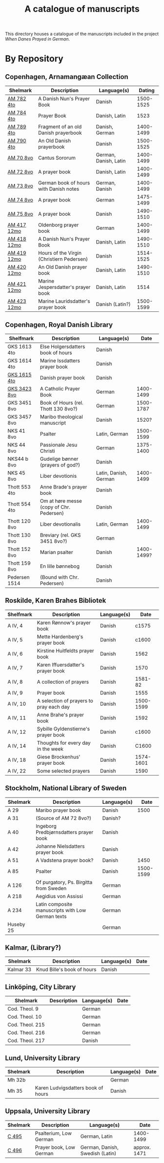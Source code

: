 #+TITLE: A catalogue of manuscripts
This directory houses a catalogue of the manuscripts included in the project /When Danes Prayed in German/.

* By Repository
** Copenhagen, Arnamangæan Collection
|-------------+-------------------------------------------+-----------------------+-----------|
| Shelmark    | Description                               | Language(s)           |    Dating |
|-------------+-------------------------------------------+-----------------------+-----------|
| [[file:org/AM04-0782.org][AM 782 4to]]  | A Danish Nun's Prayer Book                | Danish                | 1500-1525 |
| [[file:org/AM04-0784.org][AM 784 4to]]  | Prayer Book                               | Danish, Latin         |      1523 |
| [[file:org/AM04-0789.org][AM 789 4to]]  | Fragment of an old Danish prayerbook                  | Danish, German        | 1400-1499 |
| [[file:org/AM04-0790.org][AM 790 4to]]  | An Old Danish prayerbook                  | Danish                | 1500-1525 |
| [[file:org/AM08-0070.org][AM 70 8vo]]   | Cantus Sororum                            | German, Danish, Latin | 1400-1499 |
| [[file:org/AM08-0072.org][AM 72 8vo]]   | A prayer book                             | Danish, Latin         | 1400-1499 |
| [[file:org/AM08-0073.org][AM 73 8vo]]   | German book of hours with Danish notes    | German, Danish        | 1400-1499 |
| [[file:org/AM08-0074.org][AM 74 8vo]]   | A prayer book                             | German                | 1475-1499 |
| [[file:org/AM08-0075.org][AM 75 8vo]]   | A prayer book                             | Danish                | 1490-1510 |
| [[file:org/AM12-0417.org][AM 417 12mo]] | Oldenborg prayer book                     | German                | 1400-1499 |
| [[file:org/AM12-0418.org][AM 418 12mo]] | A Danish Nun's Prayer Book                | Danish, Latin         | 1490-1510 |
| [[file:org/AM12-0419.org][AM 419 12mo]] | Hours of the Virgin (Christiern Pedersen) | Danish                | 1514-1525 |
| [[file:org/AM12-0420.org][AM 420 12mo]] | An Old Danish prayer book                 | Danish, Latin         | 1490-1510 |
| [[file:org/AM12-0421.org][AM 421 12mo]] | Marine Jespersdatter's prayer book        | Danish, Latin         |      1514 |
| [[file:org/AM12-0423.org][AM 423 12mo]] | Marine Lauridsdatter's prayer book        | Danish (Latin?)       | 1500-1599 |
|-------------+-------------------------------------------+-----------------------+-----------|
** Copenhagen, Royal Danish Library
|---------------+------------------------------------------+-----------------------+------------|
| Shelfmark     | Description                              | Language(s)           |       Date |
|---------------+------------------------------------------+-----------------------+------------|
| GKS 1613 4to  | Else Holgersdatters book of hours        | Danish                |            |
| GKS 1614 4to  | Marine Issdatters prayer book            | Danish                |            |
| [[file:org/GKS04-1615.org][GKS 1615 4to]]  | Danish prayer book                       | Danish                |            |
| [[file:org/GKS08-3423.org][GKS 3423 8vo]]  | A Catholic Prayer Book                   | German                |  1400-1499 |
| GKS 3451 8vo  | Book of Hours (rel. Thott 130 8vo?)      | German                |  1500-1787 |
| GKS 3457 8vo  | Maribo theological manuscript            | Danish                |      1520? |
| NKS 41 8vo    | Psalter                                  | Latin, German         |  1500-1599 |
| NKS 44 8vo    | Passionale Jesu Christi                  | German                |  1375-1400 |
| NKS44 b 8vo   | Gudelige bønner (prayers of god?)        | Danish                |            |
| NKS 45 8vo    | Liber devotionis                         | Latin, Danish, German |  1400-1499 |
| Thott 553 4to | Anne Brade's prayer book                 | Danish                |            |
| Thott 554 4to | Om at høre messe (copy of Chr. Pedersen) | Danish                |            |
| Thott 120 8vo | Liber devotionalis                       | Latin, German         |  1400-1499 |
| Thott 130 8vo | Breviary (rel. GKS 3451 8vo?)            | German                |            |
| Thott 152 8vo | Marian psalter                           | Danish                | 1400-1499? |
| Thott 159 8vo | En lille bønnebog                        | Danish                |            |
| Pedersen 1514 | (Bound with Chr. Pedersen)               | Danish                |            |
|---------------+------------------------------------------+-----------------------+------------|
** Roskilde, Karen Brahes Bibliotek
|-----------+-----------------------------------------+-------------+-----------|
| Shelfmark | Description                             | Language(s) | Date      |
|-----------+-----------------------------------------+-------------+-----------|
| A IV, 4   | Karen Rønnow's prayer book              | Danish      |     c1575 |
| A IV, 5   | Mette Hardenberg's prayer book          | Danish      |     c1600 |
| A IV, 6   | Kirstine Huitfeldts prayer book         | Danish      |      1562 |
| A IV, 7   | Karen Iffuersdatter's prayer book       | Danish      |      1570 |
| A IV, 8   | A collection of prayers                 | Danish      |   1581-82 |
| A IV, 9   | Prayer book                             | Danish      |      1555 |
| A IV, 10  | A selection of prayers to pray each day | Danish      | 1500-1599 |
| A IV, 11  | Anne Brahe's prayer book                | Danish      |      1592 |
| A IV, 12  | Sybille Gyldenstierne's prayer book     | Danish      |     c1600 |
| A IV, 14  | Thoughts for every day in the week      | Danish      |     C1600 |
| A IV, 18  | Giese Brockenhus' prayer book           | Danish      | 1574-1601 |
| A IV, 22  | Some selected prayers                   | Danish      |      1590 |
|-----------+-----------------------------------------+-------------+-----------|
** Stockholm, National Library of Sweden
|-----------+---------------------------------------------------+-------------+-----------|
| Shelmark  | Description                                       | Language(s) |      Date |
|-----------+---------------------------------------------------+-------------+-----------|
| A 29      | Maribo prayer book                                | Danish      |      1500 |
| A 31      | (Source of AM 72 8vo?)                            | Danish?     |           |
| A 40      | Ingeborg Predbjørnsdatters prayer book            | Danish      |           |
| A 42      | Johanne Nielsdatters prayer book                  | Danish      |           |
| A 51      | A Vadstena prayer book?                           | Danish      |      1450 |
| A 85      | Psalter                                           | Danish      | 1500-1599 |
| A 126     | Of purgatory, Ps. Birgitta from Sweden            | German      |           |
| A 218     | Aegidius von Assissi                              | German      |           |
| A 234     | Latin composite manuscripts with Low German texts | German      |           |
| Huseby 25 |                                                   | German      |           |
|-----------+---------------------------------------------------+-------------+-----------|
** Kalmar, (Library?)
|-----------+----------------------------+-------------+------|
| Shelmark  | Description                | Language(s) | Date |
|-----------+----------------------------+-------------+------|
| Kalmar 33 | Knud Bille's book of hours | Danish      |      |
|-----------+----------------------------+-------------+------|
** Linköping, City Library
|-----------------+------------------------------------+-------------+------|
| Shelmark        | Description                        | Language(s) | Date |
|-----------------+------------------------------------+-------------+------|
| Cod. Theol. 9   |                                    | German      |      |
| Cod. Theol. 10  |                                    | German      |      |
| Cod. Theol. 215 |                                    | German      |      |
| Cod. Theol. 216 |                                    | German      |      |
| Cod. Theol. 217 |                                    | Danish      |      |
|-----------------+------------------------------------+-------------+------|

** Lund, University Library
|----------+------------------------------------+-------------+------|
| Shelmark | Description                        | Language(s) | Date |
|----------+------------------------------------+-------------+------|
| Mh 32b   |                                    | German      |      |
| Mh 35    | Karen Ludvigsdatters book of hours | Danish      |      |
|----------+------------------------------------+-------------+------|

** Uppsala, University Library
|----------+-------------------------+---------------------------------+--------------|
| Shelmark | Description             | Language(s)                     | Date         |
|----------+-------------------------+---------------------------------+--------------|
| [[file:org/UUB-C-0495.org][C 495]]    | Psalterium, Low German  | German, Latin                   | 1400-1499    |
| [[file:org/UUB-C-0496.org][C 496]]    | Prayer book, Low German | German, Danish, Swedish (Latin) | approx. 1471 |
|----------+-------------------------+---------------------------------+--------------|
